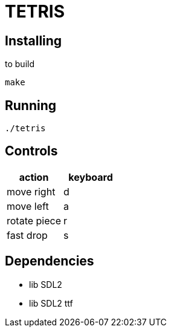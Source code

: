 = TETRIS

== Installing

to build

----
make
----

== Running

----
./tetris
----

== Controls

[%header, cols="1,1"]
|===
| action       | keyboard

| move right   | d
| move left    | a
| rotate piece | r
| fast drop    | s
|===

== Dependencies

- lib SDL2
- lib SDL2 ttf
